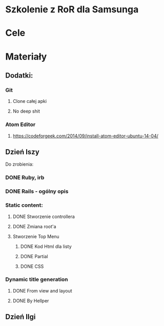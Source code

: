 * Szkolenie z RoR dla Samsunga
* Cele
* Materiały
** Dodatki:
*** Git
**** Clone całej apki
**** No deep shit
*** Atom Editor
**** https://codeforgeek.com/2014/09/install-atom-editor-ubuntu-14-04/
** Dzień Iszy
Do zrobienia:
*** DONE Ruby, irb 
CLOSED: [2016-03-06 nie 16:20]
*** DONE Rails - ogólny opis 
CLOSED: [2016-03-06 nie 16:21]
*** Static content:
**** DONE Stworzenie controllera
CLOSED: [2016-03-06 nie 16:22]
**** DONE Zmiana root'a
CLOSED: [2016-03-06 nie 16:22]
**** Stworzenie Top Menu
***** DONE Kod Html dla listy
CLOSED: [2016-03-06 nie 19:55] DEADLINE: <2016-03-06 nie 18:00>
***** DONE Partial
CLOSED: [2016-03-06 nie 19:55] DEADLINE: <2016-03-06 nie 20:00>
***** DONE CSS
CLOSED: [2016-03-06 nie 19:56] DEADLINE: <2016-03-06 nie 21:00>
*** Dynamic title generation
***** DONE From view and layout 
CLOSED: [2016-03-07 pon 20:44] DEADLINE: <2016-03-07 pon 23:00>
***** DONE By Hellper 
CLOSED: [2016-03-07 pon 20:44] DEADLINE: <2016-03-07 pon 23:00>
** Dzień IIgi
